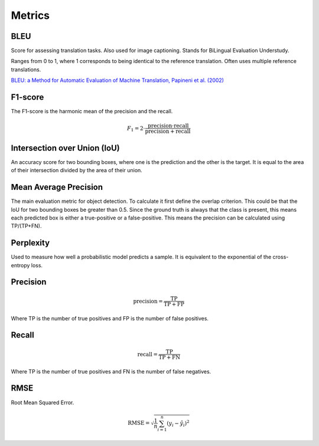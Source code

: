 """"""""""""
Metrics
""""""""""""

BLEU
------
Score for assessing translation tasks. Also used for image captioning. Stands for BiLingual Evaluation Understudy.

Ranges from 0 to 1, where 1 corresponds to being identical to the reference translation.
Often uses multiple reference translations.

`BLEU: a Method for Automatic Evaluation of Machine Translation, Papineni et al. (2002) <https://www.aclweb.org/anthology/P02-1040.pdf>`_

F1-score
----------
The F1-score is the harmonic mean of the precision and the recall.

.. math:: 

  F_1 = 2 \cdot \frac{\text{precision} \cdot \text{recall}}{\text{precision} + \text{recall}}

Intersection over Union (IoU)
------------------------------
An accuracy score for two bounding boxes, where one is the prediction and the other is the target. It is equal to the area of their intersection divided by the area of their union.

Mean Average Precision
------------------------
The main evaluation metric for object detection.
To calculate it first define the overlap criterion. This could be that the IoU for two bounding boxes be greater than 0.5. Since the ground truth is always that the class is present, this means each predicted box is either a true-positive or a false-positive. This means the precision can be calculated using TP/(TP+FN).

Perplexity
------------
Used to measure how well a probabilistic model predicts a sample. It is equivalent to the exponential of the cross-entropy loss.

Precision
------------

.. math::

  \text{precision} = \frac{\text{TP}}{\text{TP} + \text{FP}}

Where TP is the number of true positives and FP is the number of false positives.

Recall
--------

.. math::

  \text{recall} = \frac{\text{TP}}{\text{TP} + \text{FN}}
  
Where TP is the number of true positives and FN is the number of false negatives.

RMSE
-----
Root Mean Squared Error.

.. math::

  \text{RMSE} = \sqrt{\frac{1}{n} \sum_{i=1}^n (y_i - \hat{y}_i)^2}
